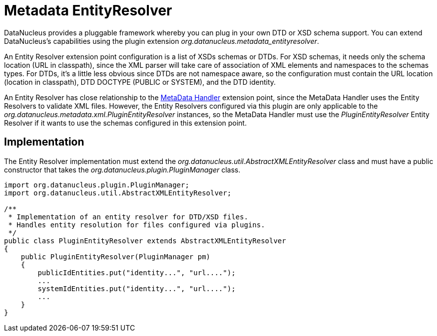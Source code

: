 [[metadata_entityresolver]]
= Metadata EntityResolver
:_basedir: ../
:_imagesdir: images/


DataNucleus provides a pluggable framework whereby you can plug in your own DTD or XSD schema support.
You can extend DataNucleus's capabilities using the plugin extension _org.datanucleus.metadata_entityresolver_.

An Entity Resolver extension point configuration is a list of XSDs schemas or DTDs.
For XSD schemas, it needs only the schema location (URL in classpath), since the XML parser will take care of association 
of XML elements and namespaces to the schemas types. For DTDs, it's a little less obvious since DTDs are not namespace aware, so
the configuration must contain the URL location (location in classpath), DTD DOCTYPE (PUBLIC or SYSTEM), and the DTD identity. 

An Entity Resolver has close relationship to the link:extensions.html#metadata_handler[MetaData Handler] extension point, since
the MetaData Handler uses the Entity Resolvers to validate XML files. However, the Entity Resolvers configured via this plugin
are only applicable to the _org.datanucleus.metadata.xml.PluginEntityResolver_ instances, so the MetaData Handler must
use the _PluginEntityResolver_ Entity Resolver if it wants to use the schemas configured in this extension point. 

== Implementation

The Entity Resolver implementation must extend the _org.datanucleus.util.AbstractXMLEntityResolver_ class and must
have a public constructor that takes the _org.datanucleus.plugin.PluginManager_ class.  

[source,java]
-----
import org.datanucleus.plugin.PluginManager;
import org.datanucleus.util.AbstractXMLEntityResolver;

/**
 * Implementation of an entity resolver for DTD/XSD files.
 * Handles entity resolution for files configured via plugins.
 */
public class PluginEntityResolver extends AbstractXMLEntityResolver
{
    public PluginEntityResolver(PluginManager pm)
    {
        publicIdEntities.put("identity...", "url....");
        ...
        systemIdEntities.put("identity...", "url....");
        ...
    }
}
-----   

